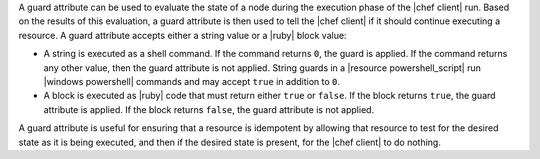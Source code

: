.. The contents of this file are included in multiple topics.
.. This file should not be changed in a way that hinders its ability to appear in multiple documentation sets.


A guard attribute can be used to evaluate the state of a node during the execution phase of the |chef client| run. Based on the results of this evaluation, a guard attribute is then used to tell the |chef client| if it should continue executing a resource. A guard attribute accepts either a string value or a |ruby| block value:

* A string is executed as a shell command. If the command returns ``0``, the guard is applied. If the command returns any other value, then the guard attribute is not applied. String guards in a |resource powershell_script| run |windows powershell| commands and may accept ``true`` in addition to ``0``.
* A block is executed as |ruby| code that must return either ``true`` or ``false``. If the block returns ``true``, the guard attribute is applied. If the block returns ``false``, the guard attribute is not applied.

A guard attribute is useful for ensuring that a resource is idempotent by allowing that resource to test for the desired state as it is being executed, and then if the desired state is present, for the |chef client| to do nothing.


